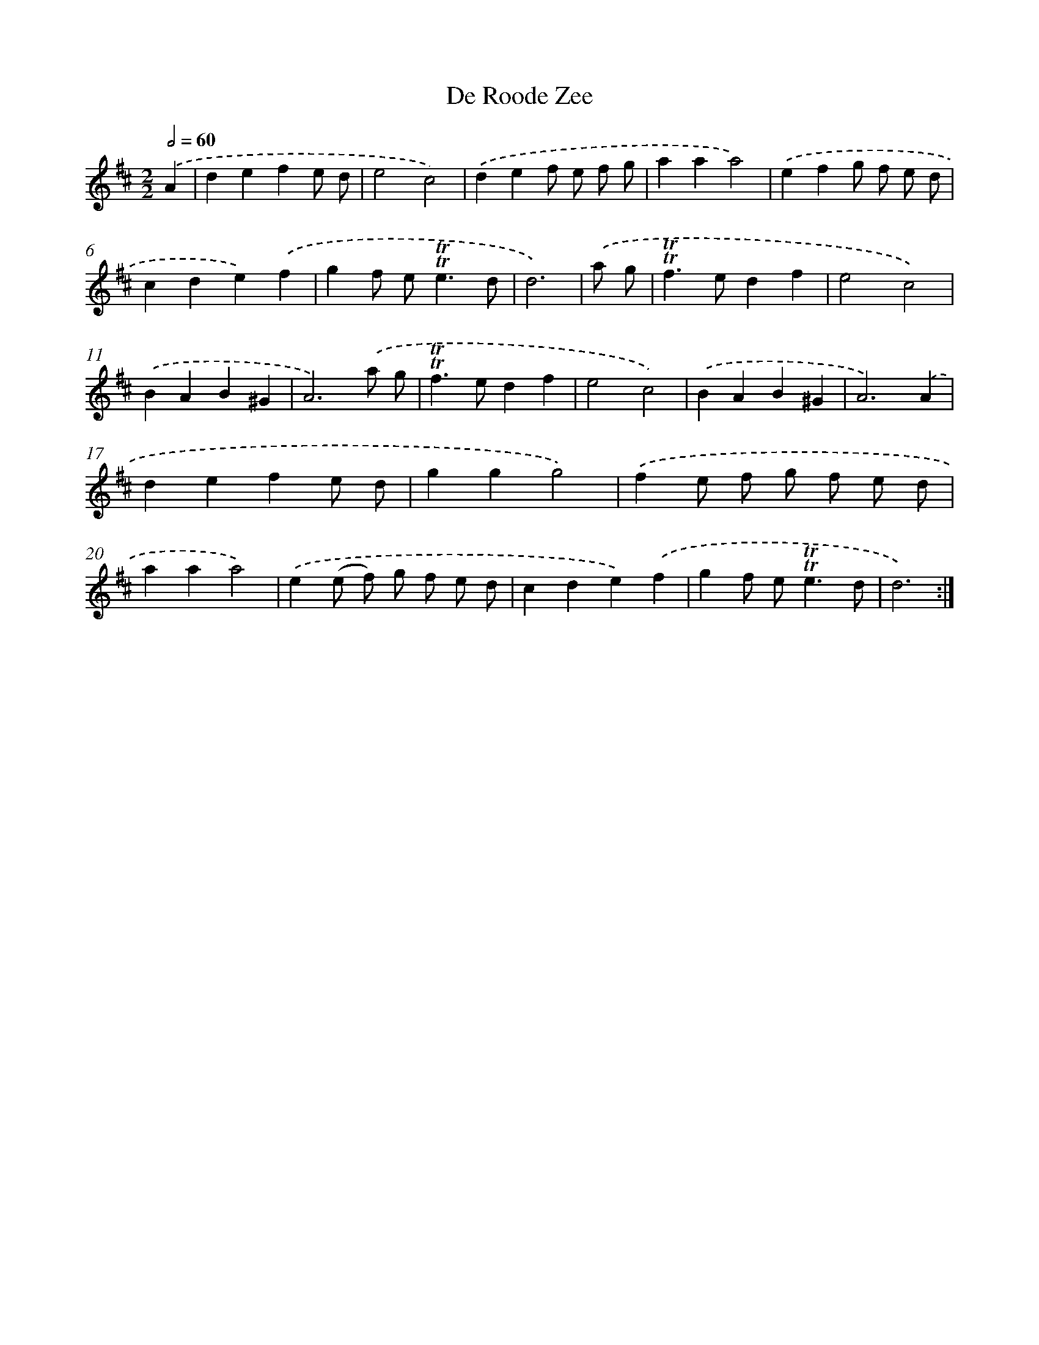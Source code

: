 X: 12558
T: De Roode Zee
%%abc-version 2.0
%%abcx-abcm2ps-target-version 5.9.1 (29 Sep 2008)
%%abc-creator hum2abc beta
%%abcx-conversion-date 2018/11/01 14:37:26
%%humdrum-veritas 2757230498
%%humdrum-veritas-data 3349977064
%%continueall 1
%%barnumbers 0
L: 1/4
M: 2/2
Q: 1/2=60
K: D clef=treble
.('A [I:setbarnb 1]|
defe/ d/ |
e2c2) |
.('def/ e/ f/ g/ |
aaa2) |
.('efg/ f/ e/ d/ |
cde).('f |
gf/ e<!trill!!trill!ed/ |
d3) |
.('a/ g/ [I:setbarnb 9]|
!trill!!trill!f>edf |
e2c2) |
.('BAB^G |
A3).('a/ g/ |
!trill!!trill!f>edf |
e2c2) |
.('BAB^G |
A3).('A |
defe/ d/ |
ggg2) |
.('fe/ f/ g/ f/ e/ d/ |
aaa2) |
.('e(e/ f/) g/ f/ e/ d/ |
cde).('f |
gf/ e<!trill!!trill!ed/ |
d3) :|]
